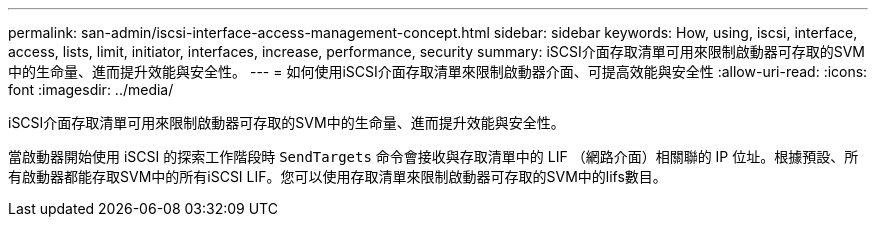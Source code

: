 ---
permalink: san-admin/iscsi-interface-access-management-concept.html 
sidebar: sidebar 
keywords: How, using, iscsi, interface, access, lists, limit, initiator, interfaces, increase, performance, security 
summary: iSCSI介面存取清單可用來限制啟動器可存取的SVM中的生命量、進而提升效能與安全性。 
---
= 如何使用iSCSI介面存取清單來限制啟動器介面、可提高效能與安全性
:allow-uri-read: 
:icons: font
:imagesdir: ../media/


[role="lead"]
iSCSI介面存取清單可用來限制啟動器可存取的SVM中的生命量、進而提升效能與安全性。

當啟動器開始使用 iSCSI 的探索工作階段時 `SendTargets` 命令會接收與存取清單中的 LIF （網路介面）相關聯的 IP 位址。根據預設、所有啟動器都能存取SVM中的所有iSCSI LIF。您可以使用存取清單來限制啟動器可存取的SVM中的lifs數目。
